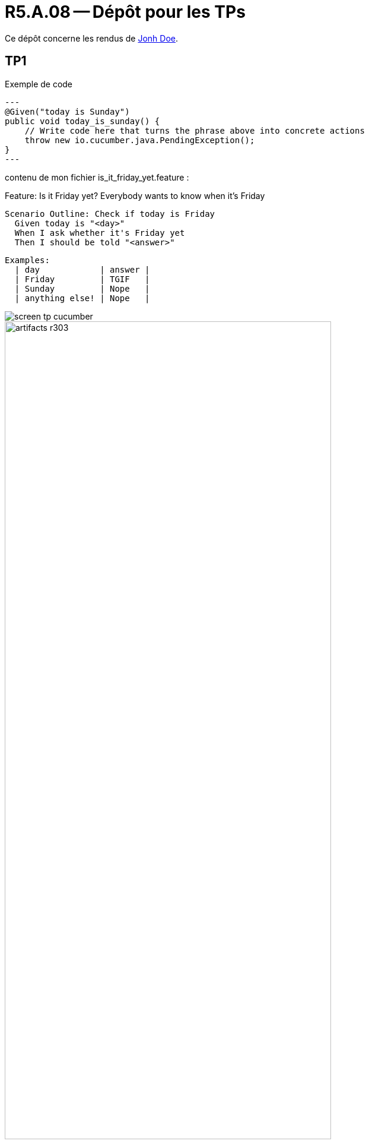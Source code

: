 = R5.A.08 -- Dépôt pour les TPs
:icons: font
:MoSCoW: https://fr.wikipedia.org/wiki/M%C3%A9thode_MoSCoW[MoSCoW]

Ce dépôt concerne les rendus de mailto:A_changer@etu.univ-tlse2.fr[Jonh Doe].

== TP1

.Exemple de code
[source,java]
---
@Given("today is Sunday")
public void today_is_sunday() {
    // Write code here that turns the phrase above into concrete actions
    throw new io.cucumber.java.PendingException();
}
---

contenu de mon fichier is_it_friday_yet.feature : 

Feature: Is it Friday yet?
  Everybody wants to know when it's Friday

  Scenario Outline: Check if today is Friday
    Given today is "<day>"
    When I ask whether it's Friday yet
    Then I should be told "<answer>"

  Examples:
    | day            | answer |
    | Friday         | TGIF   |
    | Sunday         | Nope   |
    | anything else! | Nope   |

image::https://github.com/IUT-Blagnac/r5-a-08-qualdev-RayanSellou/blob/main/captures/screen_tp_cucumber.png[]


.Exemple d'image insérée en asciidoc
image::artifacts-r303.svg[width=80%]

== TP2...

contenu de mon fichier Order.java : 

package dojo;

import java.util.ArrayList;
import java.util.List;

public class Order {
    private String owner;
    private String target;
    private List<String> cocktails;

    public Order() {
        this.cocktails = new ArrayList<>();
    }

    public List<String> getCocktails() {
        return cocktails;
    }

    public void addCocktail(String cocktail) {
        cocktails.add(cocktail);
    }

    public void declareOwner(String owner) {
        this.owner = owner;
    }

    public void declareTarget(String target) {
        this.target = target;
    }

    public String getOwner() {
        return owner;
    }

    public String getTarget() {
        return target;
    }
}

image::https://github.com/IUT-Blagnac/r5-a-08-qualdev-RayanSellou/blob/main/captures/Screen_tp2.png[]


== TP3




